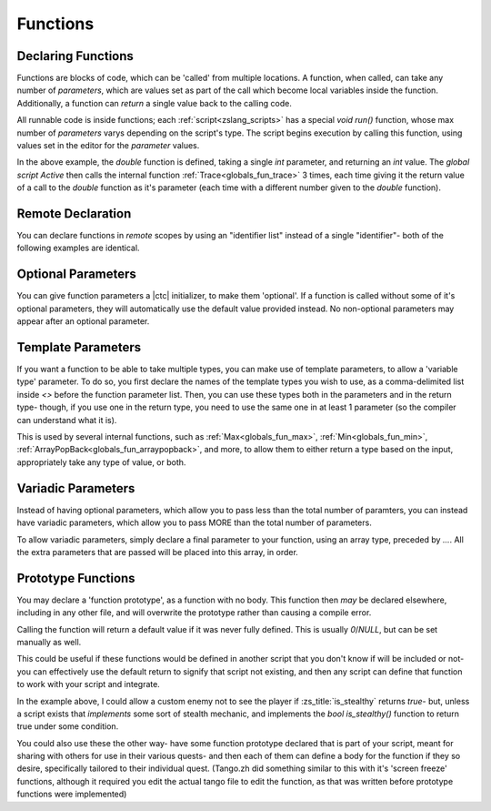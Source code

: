 .. _zslang_functions:
Functions
=========

Declaring Functions
-------------------

Functions are blocks of code, which can be 'called' from multiple locations. A
function, when called, can take any number of `parameters`, which are values
set as part of the call which become local variables inside the function.
Additionally, a function can `return` a single value back to the calling code.

All runnable code is inside functions; each :ref:`script<zslang_scripts>` has
a special `void run()` function, whose max number of `parameters` varys depending
on the script's type. The script begins execution by calling this function,
using values set in the editor for the `parameter` values.

.. zscript::

	int double(int val)
	{
		return val * 2;
	}

	global script Active
	{
		void run()
		{
			Trace(double(5)); // outputs '10.0000'
			Trace(double(25)); // outputs '50.0000'
			Trace(double(0.4)); // outputs '0.8000'
		}
	}

In the above example, the `double` function is defined, taking a single `int`
parameter, and returning an `int` value. The `global script Active` then calls
the internal function :ref:`Trace<globals_fun_trace>` 3 times, each time
giving it the return value of a call to the `double` function as it's parameter
(each time with a different number given to the `double` function).

Remote Declaration
------------------

You can declare functions in *remote* scopes by using an "identifier list"
instead of a single "identifier"- both of the following examples are identical.

.. grid:: 2 2 2 2

	.. grid-item::

		.. zscript::

			namespace foo
			{
				void bar()
				{
					Trace(5);
				}
			}

	.. grid-item::

		.. zscript::

			void foo::bar()
			{
				Trace(5);
			}

.. _func_opt_params:

Optional Parameters
-------------------

You can give function parameters a |ctc| initializer, to make them 'optional'.
If a function is called without some of it's optional parameters, they will
automatically use the default value provided instead. No non-optional
parameters may appear after an optional parameter.

.. tab-set::

	.. tab-item:: Ex. 1

		.. zscript::

			void foo(int x = 25)
			{
				Trace(x * 2);
			}
		
		.. zscript::
			:style: body

			foo(); // outputs '50'
			foo(10); // outputs '20'

	.. tab-item:: Ex. 2

		.. include:: /zscript-lang/examples/find_closest_npc.rst

	.. tab-item:: Ex. 3
		
		.. style:: zs_caption
		
		Can't put a mandatory parameter after an optional parameter!

		.. zscript::

			void example(<error>int x = 5, int y</error>)
			{
				// syntax error, unexpected RPAREN, expecting ASSIGN
			}

Template Parameters
-------------------

If you want a function to be able to take multiple types, you can make use
of template parameters, to allow a 'variable type' parameter. To do so, you
first declare the names of the template types you wish to use, as a
comma-delimited list inside `<>` before the function parameter list.
Then, you can use these types both in the parameters and in the return type-
though, if you use one in the return type, you need to use the same one in at
least 1 parameter (so the compiler can understand what it is).

.. tab-set::

	.. tab-item:: Ex. 1

		.. zscript::

			T double<T>(T x)
			{
				return x * 2;
			}
		
		.. zscript::
			:style: body

			auto v1 = double(2);
			auto v2 = double(2L);
			// v1 is an 'int' valued '4'
			// v2 is a 'long' valued '4L'

This is used by several internal functions, such as :ref:`Max<globals_fun_max>`,
:ref:`Min<globals_fun_min>`, :ref:`ArrayPopBack<globals_fun_arraypopback>`, and
more, to allow them to either return a type based on the input, appropriately
take any type of value, or both.

Variadic Parameters
-------------------

Instead of having optional parameters, which allow you to pass less than the
total number of paramters, you can instead have variadic parameters, which allow
you to pass MORE than the total number of parameters.

To allow variadic parameters, simply declare a final parameter to your function,
using an array type, preceded by `...`. All the extra parameters that are passed
will be placed into this array, in order.

.. tab-set::

	.. tab-item:: Simple Example

		.. zscript::

			int sum(...int[] args)
			{
				int s = 0;
				for(v : args)
					s += v;
				return s;
			}
			int prod(...int[] args)
			{
				int p = 1;
				for(v : args)
					p *= v;
				return p;
			}
		
		.. zscript::
			:style: body

			Trace(sum(1,2,3,4)); // outputs '10.0000'
			Trace(sum(5,2,5,4)); // outputs '16.0000'
			Trace(sum(1.2,2.2,3.2,4.2)); // outputs '10.8000'
			Trace(prod(2,3,3,4)); // outputs '72.0000'

	.. tab-item:: Complex Example

		.. zscript::

			int SumDropLowest(...int[] args)
			{
				if(SizeOfArray(args) < 2) // if < 2 values, will always get 0
					return 0;
				int sum = 0;
				int lowest = MAX_INT;
				for(val : args) // Just treat it like any normal array
				{
					sum += val;
					if(val < lowest)
						lowest = val;
				}
				return sum - lowest; // drop the lowest from the sum
			}

			void RollDNDCharacterStats()
			{
				int stats[0];
				loop(0=..6) // repeat for all 6 stats
				{
					// Roll 4d6, and drop the lowest
					int v = SumDropLowest(
						RandGen->Rand(1,6),
						RandGen->Rand(1,6),
						RandGen->Rand(1,6),
						RandGen->Rand(1,6)
					);
					ArrayPushBack(stats, v);
				}
				printf("Rolled stats: %ad\n", stats);
				// Example possible outputs:
				// Rolled stats: { 13, 13, 14, 14, 14, 16 }
				// Rolled stats: { 13, 8, 9, 13, 13, 10 }
				// Rolled stats: { 15, 5, 12, 11, 9, 9 }
			}

.. _func_proto:

Prototype Functions
-------------------

You may declare a 'function prototype', as a function with no body. This function
then *may* be declared elsewhere, including in any other file, and will overwrite
the prototype rather than causing a compile error.

Calling the function will return a default value if it was never fully defined.
This is usually `0`/`NULL`, but can be set manually as well.

.. zscript::
	
	// will return false always unless declared elsewhere
	bool is_stealthy();

	// will return 1 always unless declared elsewhere
	int damage_multiplier() : default 1;

This could be useful if these functions would be defined in another script
that you don't know if will be included or not- you can effectively use
the default return to signify that script not existing, and then any script
can define that function to work with your script and integrate.

In the example above, I could allow a custom enemy not to see the player
if :zs_title:`is_stealthy` returns `true`- but, unless a script exists
that *implements* some sort of stealth mechanic, and implements
the `bool is_stealthy()` function to return true under some condition.

You could also use these the other way- have some function prototype declared
that is part of your script, meant for sharing with others for use in their
various quests- and then each of them can define a body for the function
if they so desire, specifically tailored to their individual quest.
(Tango.zh did something similar to this with it's 'screen freeze' functions,
although it required you edit the actual tango file to edit the function,
as that was written before prototype functions were implemented)

